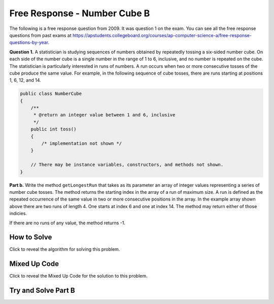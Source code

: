 .. qnum::
   :prefix: 6-4-7-
   :start: 1

Free Response - Number Cube B
=============================

.. index::
   single: numbercubeb
   single: free response

The following is a free response question from 2009.  It was question 1 on the exam.  You can see all the free response questions from past exams at https://apstudents.collegeboard.org/courses/ap-computer-science-a/free-response-questions-by-year.

**Question 1.**  A statistician is studying sequences of numbers obtained by repeatedly tossing a six-sided number cube. On each side of the number cube is a single number in the range of 1 to 6, inclusive, and no number is repeated on the cube. The statistician is particularly interested in runs of numbers. A run occurs when two or more consecutive tosses of the cube produce the same value. For example, in the following sequence of cube tosses, there are runs starting at positions 1, 6, 12, and 14.

.. figure:: Figures/numberLine.png
    :width: 757px
    :align: center
    :figclass: align-center

.. code-block:: java

   public class NumberCube
   {
       /**
        * @return an integer value between 1 and 6, inclusive
        */
       public int toss()
       {
           /* implementation not shown */
       }

       // There may be instance variables, constructors, and methods not shown.
   }

**Part b.** Write the method ``getLongestRun`` that takes as its parameter an array of integer values representing a
series of number cube tosses. The method returns the starting index in the array of a run of maximum size. A
run is defined as the repeated occurrence of the same value in two or more consecutive positions in the
array.  In the example array shown above there are two runs of length 4.  One starts at index 6 and one at index 14.  The method
may return either of those indicies.

If there are no runs of any value, the method returns -1.

How to Solve
----------------

Click to reveal the algorithm for solving this problem.

.. reveal:: numbercubeBalg_r1
   :showtitle: Reveal Algorithm
   :hidetitle: Hide Algorithm
   :optional:

   You are going to need to keep track of the current run length, the maximum run length, the index where the max run started (which should start at -1).  You want to compare one value to an adjacent value
   so you will need to be careful that you don't go out of bounds.  If you find two values that are adjacent that are equal then increment the current run length and set the start index.  If the two adjacent values
   are not equal then reset the current run length to 0.  Return the starting index of the maximum length run.

Mixed Up Code
-------------------

Click to reveal the Mixed Up Code for the solution to this problem.

.. reveal:: numcubeB_parsons
    :showtitle: Reveal Mixed Up Code
    :hidetitle: Hide Mixed Up Code

    .. parsonsprob:: numcubeB
      :numbered: left
      :adaptive:

      The method ``getLongestRun`` below contains the correct code for one solution to this problem, but it is mixed up.  Drag the needed code from the left to the right and put them in order with the correct indention so that the code would work correctly.
      -----
      public static int getLongestRun(int[] values) {
         int currentLen = 0;
         int maxLen = 0;
         int maxStart = -1;
      =====
         for (int i = 0; i < values.length-1; i++)
         {
      =====
            if (values[i] == values[i+1])
            {
      =====
               currentLen++;
               if (currentLen > maxLen)
               {
                   maxLen = currentLen;
                   maxStart = i - currentLen + 1;
               }
      =====
            } else {
               currentLen = 0;
            }
      =====
         } // end for
         return maxStart;
      =====
      } // end method


Try and Solve Part B
--------------------


.. activecode:: FRQNumberCubeB
   :language: java
   :autograde: unittest

   FRQ Number Cube B: Write the method ``getLongestRun`` that takes as its parameter an array of integer values representing a series of number cube tosses. The method returns the starting index in the array of a run of maximum size. A run is defined as the repeated occurrence of the same value in two or more consecutive positions in the array.
   ~~~~
   public class NumberCube
   {

       public static int getLongestRun(int[] values)
       {
           // Complete this method
       }

       public static void main(String[] args)
       {
           int[] values = {3, 5, 6, 6, 3, 6, 4, 4, 4, 2, 6, 4, 1, 1, 1, 1};
           int longestRunIdx = getLongestRun(values);

           if (longestRunIdx != 12)
           {
               System.out.println("Your code does not return the correct index.");

               if (longestRunIdx == 2 || longestRunIdx == 6)
                   System.out.println(
                           "It is returning the start index of a run, but that run is"
                               + " not the longest.");

               System.out.println(
                       "Remember that your code must return the start index of the"
                           + " longest run of tosses.");
           }
           else
           {
               System.out.println("Looks like your code works well!");
           }
       }
   }

   ====
   import static org.junit.Assert.*;

   import org.junit.*;

   import java.io.*;
   import java.util.Arrays;

   public class RunestoneTests extends CodeTestHelper
   {
       @Test
       public void test1()
       {
           String expect = "Looks like your code works well!";
           String actual = getMethodOutput("main");

           boolean passed = getResults(expect, actual, "Checking output of main()");
           assertTrue(passed);
       }

       @Test
       public void test2()
       {
           int[] values = {1, 2, 3, 4, 5, 6, 7, 8, 9, 10};

           String actual = "" + NumberCube.getLongestRun(values);
           String expect = "-1";

           boolean passed =
                   getResults(expect, actual, "Checking output with " + Arrays.toString(values));
           assertTrue(passed);
       }

       @Test
       public void test3()
       {
           int[] values = {1, 1, 1, 1, 1, 1, 1, 1, 1};

           String actual = "" + NumberCube.getLongestRun(values);
           String expect = "0";

           boolean passed =
                   getResults(expect, actual, "Checking output with " + Arrays.toString(values));
           assertTrue(passed);
       }

       @Test
       public void test4()
       {
           int[] values = {1, 1, 1, 1, 2, 2, 2, 2, 2};

           String actual = "" + NumberCube.getLongestRun(values);
           String expect = "4";

           boolean passed =
                   getResults(expect, actual, "Checking output with " + Arrays.toString(values));
           assertTrue(passed);
       }
   }

